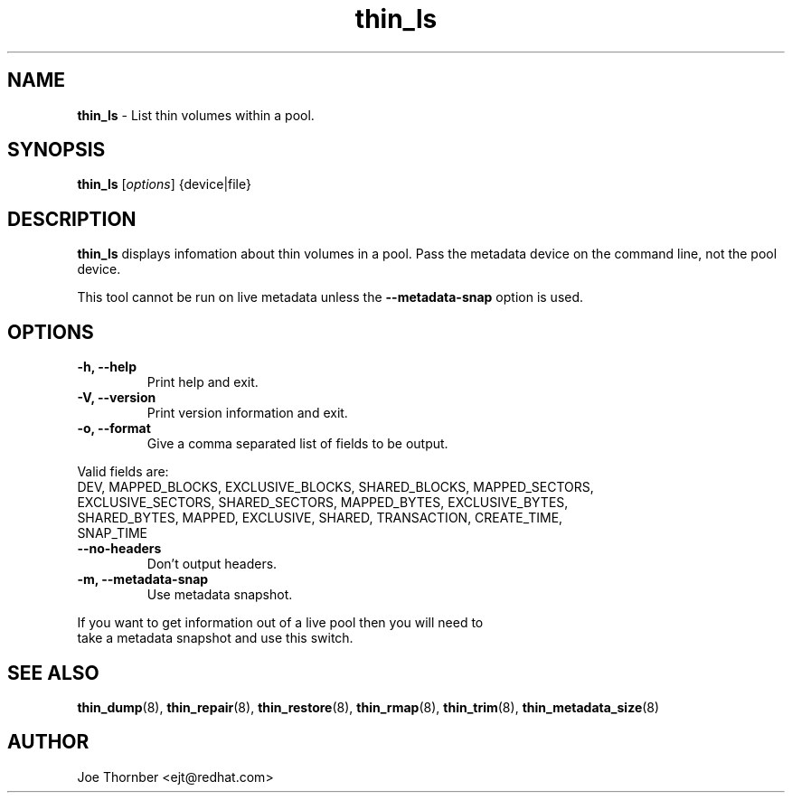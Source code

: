 ." Text automatically generated by txt2man
.TH thin_ls 8 "Device Mapper Tools" "System Manager's Manual"
.SH NAME
\fBthin_ls \fP- List thin volumes within a pool.
\fB
.SH SYNOPSIS
.nf
.fam C
\fBthin_ls\fP [\fIoptions\fP] {device|file}
.fam T
.fi
.SH DESCRIPTION
\fBthin_ls\fP displays infomation about thin volumes in a pool. Pass the metadata
device on the command line, not the pool device.
.PP
This tool cannot be run on live metadata unless the \fB--metadata-snap\fP
option is used.
.SH OPTIONS
.TP
.B
\fB-h\fP, \fB--help\fP
Print help and exit.
.TP
.B
\fB-V\fP, \fB--version\fP
Print version information and exit.
.TP
.B
\fB-o\fP, \fB--format\fP
Give a comma separated list of fields to be output.
.PP
.nf
.fam C
    Valid fields are:
      DEV, MAPPED_BLOCKS, EXCLUSIVE_BLOCKS, SHARED_BLOCKS, MAPPED_SECTORS,
      EXCLUSIVE_SECTORS, SHARED_SECTORS, MAPPED_BYTES, EXCLUSIVE_BYTES,
      SHARED_BYTES, MAPPED, EXCLUSIVE, SHARED, TRANSACTION, CREATE_TIME,
      SNAP_TIME

.fam T
.fi
.TP
.B
\fB--no-headers\fP
Don't output headers.
.TP
.B
\fB-m\fP, \fB--metadata-snap\fP
Use metadata snapshot.
.PP
.nf
.fam C
    If you want to get information out of a live pool then you will need to
    take a metadata snapshot and use this switch.

.fam T
.fi
.SH SEE ALSO
\fBthin_dump\fP(8), \fBthin_repair\fP(8), \fBthin_restore\fP(8), \fBthin_rmap\fP(8), \fBthin_trim\fP(8),
\fBthin_metadata_size\fP(8)
.SH AUTHOR
Joe Thornber <ejt@redhat.com>
